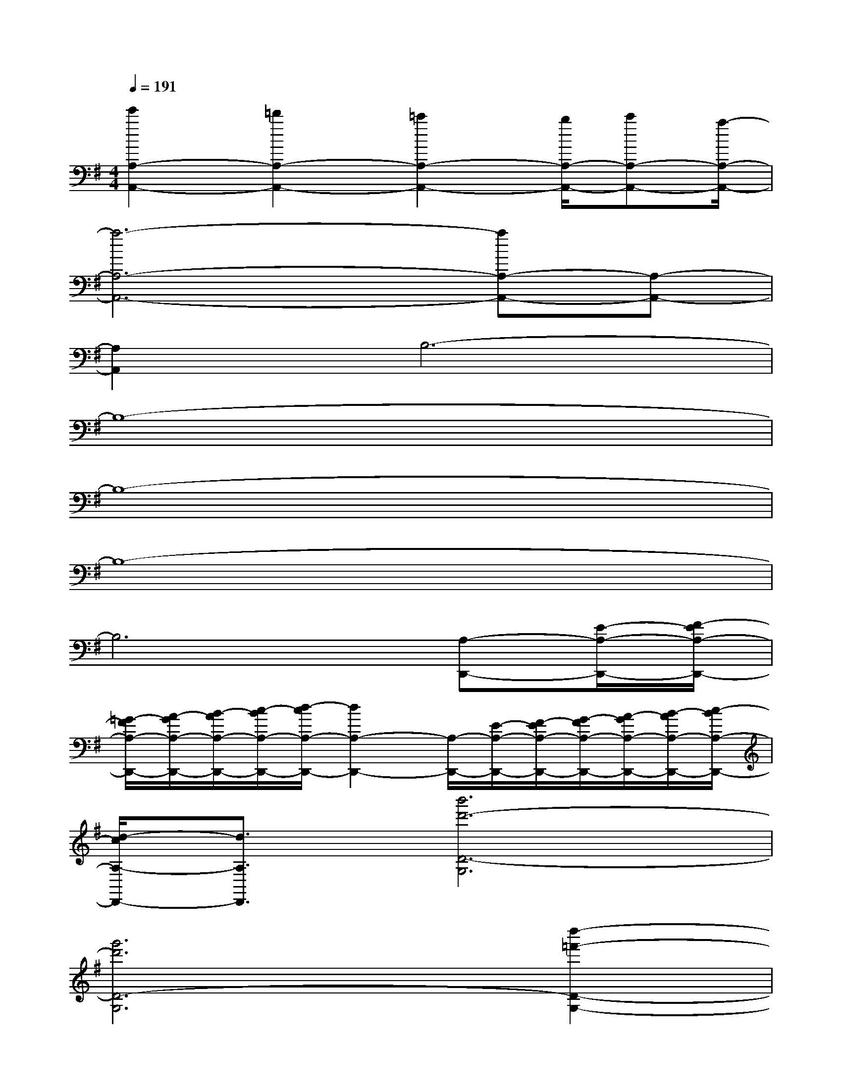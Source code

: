 X:1
T:
M:4/4
L:1/8
Q:1/4=191
K:G%1sharps
V:1
[e'2A,2-A,,2-][=d'2A,2-A,,2-][=c'2A,2-A,,2-][b/2A,/2-A,,/2-][c'A,-A,,-][a/2-A,/2-A,,/2-]|
[a6-A,6-A,,6-][aA,-A,,-][A,-A,,-]|
[A,2A,,2]B,6-|
B,8-|
B,8-|
B,8-|
B,6[A,-D,,-][E/2-A,/2-D,,/2-][F/2-E/2A,/2-D,,/2-]|
[=G/2-F/2A,/2-D,,/2-][A/2-G/2A,/2-D,,/2-][B/2-A/2A,/2-D,,/2-][c/2-B/2A,/2-D,,/2-][d/2-c/2A,/2-D,,/2-][d2A,2-D,,2-][A,/2-D,,/2-][E/2-A,/2-D,,/2-][F/2-E/2A,/2-D,,/2-][G/2-F/2A,/2-D,,/2-][A/2-G/2A,/2-D,,/2-][B/2-A/2A,/2-D,,/2-][c/2-B/2A,/2-D,,/2-]|
[d/2-c/2A,/2-D,,/2-][d3/2A,3/2D,,3/2][b'6d'6-D6-G,6]|
[g'6d'6D6-G,6][d''2-=f'2-D2-G,2-]|
[d''8=f'8-D8-G,8-]|
[b'2=f'2D2G,2][c''2e'2-D2-][a'4-e'4-D4-]|
[a'6-e'6-D6][a'2-e'2-D2-]|
[a'8-e'8-D8-]|
[a'2e'2D2][c''6c'6-D6]|
[a'6c'6D6][e''2-e'2-D2-]